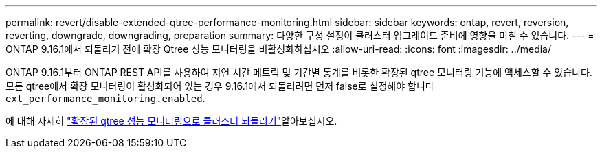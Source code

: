 ---
permalink: revert/disable-extended-qtree-performance-monitoring.html 
sidebar: sidebar 
keywords: ontap, revert, reversion, reverting, downgrade, downgrading, preparation 
summary: 다양한 구성 설정이 클러스터 업그레이드 준비에 영향을 미칠 수 있습니다. 
---
= ONTAP 9.16.1에서 되돌리기 전에 확장 Qtree 성능 모니터링을 비활성화하십시오
:allow-uri-read: 
:icons: font
:imagesdir: ../media/


[role="lead"]
ONTAP 9.16.1부터 ONTAP REST API를 사용하여 지연 시간 메트릭 및 기간별 통계를 비롯한 확장된 qtree 모니터링 기능에 액세스할 수 있습니다. 모든 qtree에서 확장 모니터링이 활성화되어 있는 경우 9.16.1에서 되돌리려면 먼저 false로 설정해야 합니다 `ext_performance_monitoring.enabled`.

에 대해 자세히 link:../volumes/qtrees-partition-your-volumes-concept.html#upgrading-and-reverting["확장된 qtree 성능 모니터링으로 클러스터 되돌리기"]알아보십시오.
